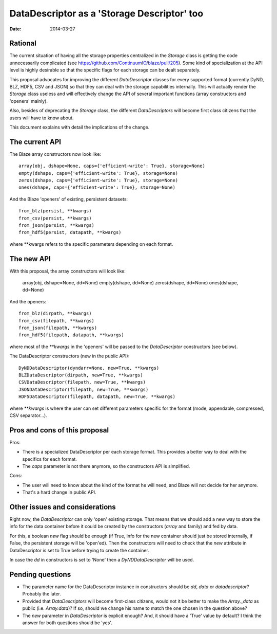 DataDescriptor as a 'Storage Descriptor' too
============================================

:Date: 2014-03-27

Rational
--------

The current situation of having all the storage properties centralized in the `Storage` class is getting the code unnecessarily complicated (see https://github.com/ContinuumIO/blaze/pull/205).  Some kind of specialization at the API level is highly desirable so that the specific flags for each storage can be dealt separately.

This proposal advocates for improving the different `DataDescriptor` classes for every supported format (currently DyND, BLZ, HDF5, CSV and JSON) so that they can deal with the storage capabilities internally.  This will actually render the `Storage` class useless and will effectively change the API of several important functions (array constructors and 'openers' mainly).

Also, besides of deprecating the `Storage` class, the different `DataDescriptors` will become first class citizens that the users will have to know about.

This document explains with detail the implications of the change.

The current API
---------------

The Blaze array constructors now look like::

  array(obj, dshape=None, caps={'efficient-write': True}, storage=None)
  empty(dshape, caps={'efficient-write': True}, storage=None)
  zeros(dshape, caps={'efficient-write': True}, storage=None)
  ones(dshape, caps={'efficient-write': True}, storage=None)

And the Blaze 'openers' of existing, persistent datasets::

  from_blz(persist, **kwargs)
  from_csv(persist, **kwargs)
  from_json(persist, **kwargs)
  from_hdf5(persist, datapath, **kwargs)

where **kwargs refers to the specific parameters depending on each format.

The new API
-----------

With this proposal, the array constructors will look like:

  array(obj, dshape=None, dd=None)
  empty(dshape, dd=None)
  zeros(dshape, dd=None)
  ones(dshape, dd=None)

And the openers::

  from_blz(dirpath, **kwargs)
  from_csv(filepath, **kwargs)
  from_json(filepath, **kwargs)
  from_hdf5(filepath, datapath, **kwargs)

where most of the `**kwargs` in the 'openers' will be passed to the `DataDescriptor` constructors (see below).

The DataDescriptor constructors (new in the public API)::

  DyNDDataDescriptor(dyndarr=None, new=True, **kwargs)
  BLZDataDescriptor(dirpath, new=True, **kwargs)
  CSVDataDescriptor(filepath, new=True, **kwargs)
  JSONDataDescriptor(filepath, new=True, **kwargs)
  HDF5DataDescriptor(filepath, datapath, new=True, **kwargs)

where `**kwargs` is where the user can set different parameters specific for the format (mode, appendable, compressed, CSV separator...).

Pros and cons of this proposal
------------------------------

Pros:

* There is a specialized DataDescriptor per each storage format. This provides a better way to deal with the specifics for each format.

* The `caps` parameter is not there anymore, so the constructors API is simplified.

Cons:

* The user will need to know about the kind of the format he will need, and Blaze will not decide for her anymore.

* That's a hard change in public API.

Other issues and considerations
-------------------------------

Right now, the `DataDescriptor` can only 'open' existing storage.  That means that we should add a new way to store the info for the data container before it could be created by the constructors (`array` and family) and fed by data.  

For this, a boolean `new` flag should be enough (if True, info for the new container should just be stored internally, if False, the persistent storage will be 'open'ed).  Then the constructors will need to check that the `new` attribute in DataDescriptor is set to True before trying to create the container.

In case the `dd` in constructors is set to 'None' then a `DyNDDataDescriptor` will be used.

Pending questions
-----------------

* The parameter name for the DataDescriptor instance in constructors should be `dd`, `data` or `datadescriptor`?  Probably the later.

* Provided that `DataDescriptors` will become first-class citizens, would not it be better to make the `Array._data` as public (i.e. `Array.data`)?  If so, should we change his name to match the one chosen in the question above?

* The `new` parameter in `DataDescriptor` is explicit enough?  And, it should have a 'True' value by default?  I think the answer for both questions should be 'yes'.
